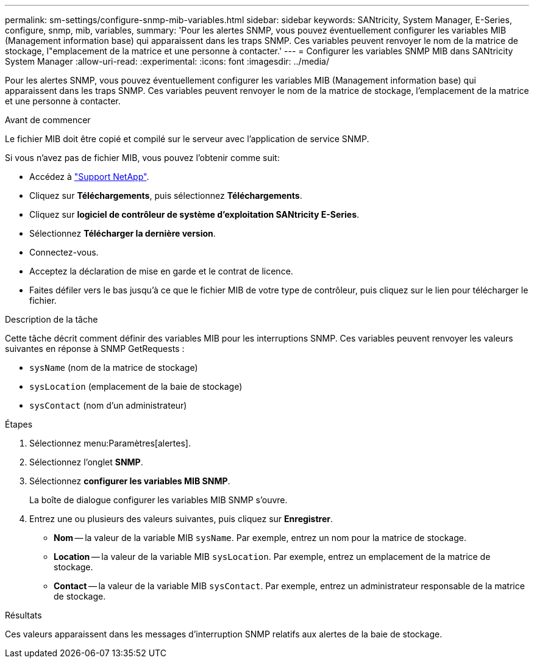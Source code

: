 ---
permalink: sm-settings/configure-snmp-mib-variables.html 
sidebar: sidebar 
keywords: SANtricity, System Manager, E-Series, configure, snmp, mib, variables, 
summary: 'Pour les alertes SNMP, vous pouvez éventuellement configurer les variables MIB (Management information base) qui apparaissent dans les traps SNMP. Ces variables peuvent renvoyer le nom de la matrice de stockage, l"emplacement de la matrice et une personne à contacter.' 
---
= Configurer les variables SNMP MIB dans SANtricity System Manager
:allow-uri-read: 
:experimental: 
:icons: font
:imagesdir: ../media/


[role="lead"]
Pour les alertes SNMP, vous pouvez éventuellement configurer les variables MIB (Management information base) qui apparaissent dans les traps SNMP. Ces variables peuvent renvoyer le nom de la matrice de stockage, l'emplacement de la matrice et une personne à contacter.

.Avant de commencer
Le fichier MIB doit être copié et compilé sur le serveur avec l'application de service SNMP.

Si vous n'avez pas de fichier MIB, vous pouvez l'obtenir comme suit:

* Accédez à https://mysupport.netapp.com/site/global/dashboard["Support NetApp"^].
* Cliquez sur *Téléchargements*, puis sélectionnez *Téléchargements*.
* Cliquez sur *logiciel de contrôleur de système d'exploitation SANtricity E-Series*.
* Sélectionnez *Télécharger la dernière version*.
* Connectez-vous.
* Acceptez la déclaration de mise en garde et le contrat de licence.
* Faites défiler vers le bas jusqu'à ce que le fichier MIB de votre type de contrôleur, puis cliquez sur le lien pour télécharger le fichier.


.Description de la tâche
Cette tâche décrit comment définir des variables MIB pour les interruptions SNMP. Ces variables peuvent renvoyer les valeurs suivantes en réponse à SNMP GetRequests :

* `sysName` (nom de la matrice de stockage)
* `sysLocation` (emplacement de la baie de stockage)
* `sysContact` (nom d'un administrateur)


.Étapes
. Sélectionnez menu:Paramètres[alertes].
. Sélectionnez l'onglet *SNMP*.
. Sélectionnez *configurer les variables MIB SNMP*.
+
La boîte de dialogue configurer les variables MIB SNMP s'ouvre.

. Entrez une ou plusieurs des valeurs suivantes, puis cliquez sur *Enregistrer*.
+
** *Nom* -- la valeur de la variable MIB `sysName`. Par exemple, entrez un nom pour la matrice de stockage.
** *Location* -- la valeur de la variable MIB `sysLocation`. Par exemple, entrez un emplacement de la matrice de stockage.
** *Contact* -- la valeur de la variable MIB `sysContact`. Par exemple, entrez un administrateur responsable de la matrice de stockage.




.Résultats
Ces valeurs apparaissent dans les messages d'interruption SNMP relatifs aux alertes de la baie de stockage.

